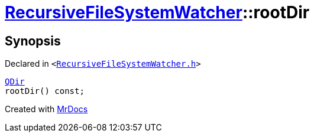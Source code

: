 [#RecursiveFileSystemWatcher-rootDir]
= xref:RecursiveFileSystemWatcher.adoc[RecursiveFileSystemWatcher]::rootDir
:relfileprefix: ../
:mrdocs:


== Synopsis

Declared in `&lt;https://github.com/PrismLauncher/PrismLauncher/blob/develop/RecursiveFileSystemWatcher.h#L13[RecursiveFileSystemWatcher&period;h]&gt;`

[source,cpp,subs="verbatim,replacements,macros,-callouts"]
----
xref:QDir.adoc[QDir]
rootDir() const;
----



[.small]#Created with https://www.mrdocs.com[MrDocs]#
